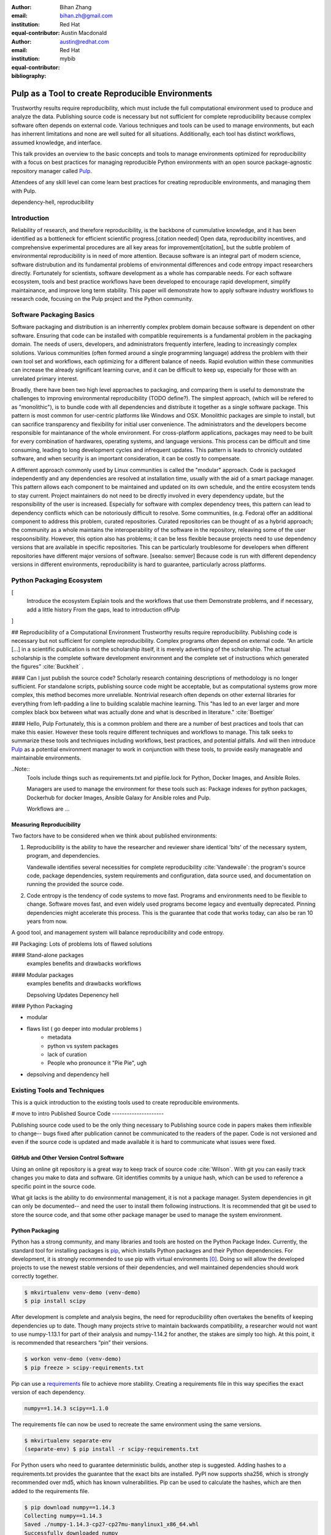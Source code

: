 :author: Bihan Zhang
:email: bihan.zh@gmail.com
:institution: Red Hat
:equal-contributor:

:author: Austin Macdonald
:email: austin@redhat.com
:institution: Red Hat
:equal-contributor:

:bibliography: mybib

--------------------------------------------------
Pulp as a Tool to create Reproducible Environments
--------------------------------------------------

.. class:: abstract

   Trustworthy results require reproducibility, which must include the full computational
   environment used to produce and analyze the data.  Publishing source code is necessary but not
   sufficient for complete reproducibility because complex software often depends on external code.
   Various techniques and tools can be used to manage environments, but each has inherrent
   limitations and none are well suited for all situations. Additionally, each tool has distinct
   workflows, assumed knowledge, and interface.

   This talk provides an overview to the basic concepts and tools to manage environments optimized
   for reproducibility with a focus on best practices for managing reproducible Python environments
   with an open source package-agnostic repository manager called Pulp_.

   Attendees of any skill level can come learn best practices for creating
   reproducible environments, and managing them with Pulp.


.. class:: keywords

   dependency-hell, reproducibility


Introduction
============

Reliability of research, and therefore reproducibility, is the backbone of cummulative knowledge,
and it has been identified as a bottleneck for efficient scientific progress.[citation needed] Open
data, reproducibility incentives, and comprehensive experimental procedures are all key areas for
improvement[citation], but the subtle problem of environmental reproducibility is in need of more
attention. Because software is an integral part of modern science, software distrubution and its
fundamental problems of environmental differences and code entropy impact researchers directly.
Fortunately for scientists, software development as a whole has comparable needs. For each software
ecosystem, tools and best practice workflows have been developed to encourage rapid development,
simplify maintainance, and improve long term stability.  This paper will demonstrate how to apply
software industry workflows to research code, focusing on the Pulp project and the Python
community.

Software Packaging Basics
=========================

Software packaging and distribution is an inherrently complex problem domain because software is
dependent on other software. Ensuring that code can be installed with compatible requirements is a
fundamental problem in the packaging domain. The needs of users, developers, and administrators
frequently interfere, leading to increasingly complex solutions. Various communities (often formed
around a single programming language) address the problem with their own tool set and workflows, each
optimizing for a different balance of needs. Rapid evolution within these communities can increase
the already significant learning curve, and it can be difficult to keep up, especially for those
with an unrelated primary interest.

Broadly, there have been two high level approaches to packaging, and comparing them is useful to
demonstrate the challenges to improving environmental reproducibility (TODO define?). The simplest
approach, (which will be refered to as "monolithic"), is to bundle code with all dependencies and
distribute it together as a single software package. This pattern is most common for user-centric
platforms like Windows and OSX. Monolithic packages are simple to install, but can sacrifice
transparency and flexibility for initial user convenience. The administrators and the developers
become responsible for maintanance of the whole environment. For cross-platform applications,
packages may need to be built for every combination of hardwares, operating systems, and language
versions. This process can be difficult and time consuming, leading to long development cycles and
infrequent updates. This pattern is leads to chronicly outdated software, and when security is an
important consideration, it can be costly to compensate.

A different approach commonly used by Linux communities is called the "modular" approach. Code is
packaged independently and any dependencies are resolved at installation time, usually with the
aid of a smart package manager. This pattern allows each component to be maintained and updated on
its own schedule, and the entire ecosystem tends to stay current. Project maintainers do not need
to be directly involved in every dependency update, but the responsibility of the user is
increased. Especially for software with complex dependency trees, this pattern can lead to
dependency conflicts which can be notoriously difficult to resolve. Some communities, (e.g. Fedora)
offer an additional component to address this problem, curated repositories. Curated repositories
can be thought of as a hybrid approach; the community as a whole maintains the interoperability of the
software in the repository, releaving some of the user respoonsibility. However, this
option also has problems; it can be less flexible because projects need to use dependency versions
that are available in specific repositories. This can be particularly troublesome for developers
when different repositories have different major versions of software. [seealso: semver] Because
code is run with different dependency versions in different environments, reproducibility is hard
to guarantee, particularly across platforms.

Python Packaging Ecosystem
==========================
[
  Introduce the ecosystem
  Explain tools and the workflows that use them
  Demonstrate problems, and if necessary, add a little history
  From the gaps, lead to introduction ofPulp
]




## Reproducibility of a Computational Environment
Trustworthy results require reproducibility. Publishing code is necessary but
not sufficient for complete reproducibility. Complex programs often depend on
external code. “An article […] in a scientific publication is not the
scholarship itself, it is merely advertising of the scholarship. The actual
scholarship is the complete software development environment and the complete
set of instructions which generated the figures” :cite:`Buckheit` .


#### Can I just publish the source code?
Scholarly research containing descriptions of methodology is no longer
sufficient.  For standalone scripts, publishing source code might be
acceptable, but as computational systems grow more complex, this method becomes
more unreliable. Nontrivial research often depends on other external
libraries for everything from left-padding a line to building scalable machine
learning. This "has led to an ever larger and more complex black box between
what was actually done and what is described in literature." :cite:`Boettiger`


#### Hello, Pulp
Fortunately, this is a common problem and there are a number of best practices
and tools that can make this easier. However these tools require different
techniques and workflows to manage. This talk seeks to summarize these tools
and techniques including workflows, best practices, and potential pitfalls.
And will then introduce Pulp_ as a potential environment manager to work in
conjunction with these tools, to provide easily manageable and maintainable environments.


..Note::
    Tools include things such as requirements.txt and pipfile.lock for Python, Docker Images,
    and Ansible Roles.

    Managers are used to manage the environment for these tools such as: Package indexes for
    python packages, Dockerhub for docker Images, Ansible Galaxy for Ansible roles and Pulp.

    Workflows are ...


Measuring Reproducibility
-------------------------

Two factors have to be considered when we think about published environments:

1.  Reproducibility is the ability to have the researcher and reviewer share identical
    'bits' of the necessary system, program, and dependencies.

    Vandewalle identifies several necessities for complete reproducibility
    :cite:`Vandewalle`: the program's source code, package dependencies, system
    requirements and configuration, data source used, and documentation on running
    the provided the source code.

2.  Code entropy is the tendency of code systems to move fast. Programs and environments need to be
    flexible to change. Software moves fast, and even widely used programs become
    legacy and eventually deprecated. Pinning dependencies might accelerate this
    process. This is the guarantee that code that works today, can also be ran 10 years from now.

A good tool, and management system will balance reproducibility and
code entropy.

## Packaging: Lots of problems lots of flawed solutions

#### Stand-alone packages
   examples
   benefits and drawbacks
   workflows

#### Modular packages
   examples
   benefits and drawbacks
   workflows

   Depsolving
   Updates
   Depenency hell

#### Python Packaging

- modular
- flaws list ( go deeper into modular problems )
    - metadata
    - python vs system packages
    - lack of curation
    - People who pronounce it "Pie Pie", ugh
- depsolving and dependency hell




Existing Tools and Techniques
=============================

This is a quick introduction to the existing tools used to create reproducible environments.

# move to intro
Published Source Code
---------------------

Publishing source code used to be the only thing necessary to
Publishing source code in papers makes them inflexible to change-- bugs fixed
after publication cannot be communicated to the readers of the paper. Code is
not versioned and even if the source code is updated and made available it is
hard to communicate what issues were fixed.

GitHub and Other Version Control Software
-----------------------------------------

Using an online git repository is a great way to keep track of source code
:cite:`Wilson`.  With git you can easily track changes you make to data and
software. Git identifies commits by a unique hash, which can be used to
reference a specific point in the source code.

What git lacks is the ability to do environmental management, it is not a
package manager. System dependencies in git can only be documented-- and need
the user to install them following instructions.  It is recommended that git be
used to store the source code, and that some other package manager be used to
manage the system environment.

Python Packaging
----------------

Python has a strong community, and many libraries and tools are hosted on the
Python Package Index.  Currently, the standard tool for installing packages is
pip_, which installs Python packages and their Python dependencies. For
development, it is strongly recommended to use pip with virtual environments
[0]_. Doing so will allow the developed projects to use the newest stable
versions of their dependencies, and well maintained dependencies should work
correctly together.

.. code-block:: bash

   $ mkvirtualenv venv-demo (venv-demo)
   $ pip install scipy

After development is complete and analysis begins, the need for reproducibility
often overtakes the benefits of keeping dependencies up to date. Though many
projects strive to maintain backwards compatibility, a researcher would not
want to use numpy-1.13.1 for part of their analysis and numpy-1.14.2 for
another, the stakes are simply too high. At this point, it is recommended that
researchers “pin” their versions.

.. code-block:: bash

   $ workon venv-demo (venv-demo)
   $ pip freeze > scipy-requirements.txt

Pip can use a requirements_ file to achieve more
stability. Creating a requirements file in this way specifies the exact version
of each dependency.

.. code-block:: bash

   numpy==1.14.3 scipy==1.1.0

The requirements file can now be used to recreate the same environment using
the same versions.

.. code-block:: bash

   $ mkvirtualenv separate-env
   (separate-env) $ pip install -r scipy-requirements.txt

For Python users who need to guarantee deterministic builds, another step is
suggested. Adding hashes to a requirements.txt provides the guarantee that the
exact bits are installed. PyPI now supports sha256, which is strongly
recommended over md5, which has known vulnerabilities. Pip can be used to
calculate the hashes, which are then added to the requirements file.

.. code-block:: bash

   $ pip download numpy==1.14.3
   Collecting numpy==1.14.3
   Saved ./numpy-1.14.3-cp27-cp27mu-manylinux1_x86_64.whl
   Successfully downloaded numpy

.. code-block:: bash

   $ pip hash ./numpy-1.14.3-cp27-cp27mu-
   manylinux1_x86_64.whl
   ./numpy-1.14.3-cp27-cp27mu-
   manylinux1_x86_64.whl:
   --hash=sha256:0db6301324d0568089663ef2701ad90ebac0e97
   5742c97460e89366692bd0563

Add these hashes to your requirements file, and use the `--require-hashes`
option. Note that these files are specific to architecture and python package type.
For code that should run in more than one environment, multiple hashes can be
specified.

.. code-block:: bash

   numpy==1.14.3 \
       --hash=sha256:0db6301324d0568089663ef2701ad90eba
       c0e975742c97460e89366692bd0563
   scipy==1.1.0 \
       --hash=sha256:08237eda23fd8e4e54838258b124f1cd14
       1379a5f281b0a234ca99b38918c07a

.. code-block:: bash

   $ mkvirtualenv deterministic-venv (deterministic-venv)
   $ pip install --require-hashes -r
   scipy_requirements.txt

Guarantees:
 - All Python dependencies installed this way will contain exactly the same
   bits
 - Hashes safeguard against man in the middle attacks
 - Hashes safeguard against malicious modification of packages on PyPI

Limitations: Packages on PyPI can be removed at any time by their maintainer.
pip is only useful for managing python dependencies, and cannot be used for
system dependencies and environment configuration.

Pip was selected because it is the standard tool, and it is most likely to
maintain backward compatibility. However, there are other tools with rich
feature sets that simplify the process. In particular,
pipenv_ uses hashing and virtual environments by
default for a smooth experience.


Ansible
-------

Ansible_ is an IT automation tool. It can configure systems, deploy software,
and orchestrate more advanced tasks. With ansible it is possible to install
Python dependencies and system dependencies.

"The approach is characterized by scripting, rather than documenting, a
description of the necessary dependencies for software to run, usually from the
Operating System [...] on up" :cite:`Clark`


With ansible you write a "playbook" that executes a set of tasks. It is
generally expected that each task is idempotent.


.. code-block:: yaml

   - name: Install python3-virtualenvwrapper (Fedora)
     package:
     name:
       - which
       - python3-virtualenvwrapper
     when:
       - pulp_venv is defined
       - ansible_distribution == 'Fedora'

   - name: Create a virtualenv
     command: 'python3 -m venv my_venv'
     args:
       creates: 'my_venv'
     register: result

   - pip:
     name: scipy
     version: 1.1.0


Ansible is only as good as your playbook. To make your environment
reproducible, your playbook has to follow best practices like pinning packages
to a version. A default host OS also should be specified when the playbook is
written: ansible uses separate plugins to install system dependencies, and to
be multiplatform the researcher needs to do some ansible host checking to use
the right plugins.

Ansible playbook and roles are yaml files that can be called with:

.. code-block:: bash

    ansible-playbook playbook.yml

Containers
----------

Containers_ [1]_ "are technologies that allow you to package and isolate
applications with their entire runtime environment—all of the files
necessary to run." Applied to the scientific field this means that each
container will contain an image of your system, a copy of your source code,
installed dependencies, and data used. These are stored in a static file called
an Image.

This Image can be given to peer reviewers and other collaborators as a baseline
to run your research. However the Image itself is opaque, and it is hard to
tell what dependencies have been installed on the image without substantial
inspection.  It is recommended that the Image is built from a Dockerfile for
full transparency.

A Dockerfile is a text document that contains all the commands a user could call
on the command line to assemble an image
[https://docs.docker.com/engine/reference/builder/].

This example dockerfile creates an ubuntu image and installs scipy and numpy on
it.

.. code-block:: text

   FROM ubuntu:16.04
   RUN pip install scipy --hash=sha256:0db6301324d05680
   89663ef2701ad90ebac\
   0e975742c97460e89366692bd0563


An Dockerfile can be built by running

.. code-block:: bash

   docker build


Note that while the Docker image is immutable, running `docker build` on the
same Dockerfile does not guarantee an identical image, unless best practices
were followed.

Dockerfiles can be kept in GitHub, and linked to DockerHub so that the
image is rebuilt with every change to the Dockerfile. This is the best of both
worlds- an immutable image is managed by DockerHub, but documentation on how
that image was built is kept under version control.

DockerHub identifies images by their digest, so the chance of collision is low.
Sharing a DockerHub managed image can be done by providing your docker repository
and a digest.

.. code-block:: bash

    docker pull internal-registry/my-project@sha256:b2ea
    388fdbabb22f10f2e9ecccaccf9efc3a11fbd987cf299c79825a
    65b62751


The downside of Docker Images is that docker is high in entropy. The Docker
Engine has no long-term support version [3]_.
This could result in `docker load` suddenly not working [4]_ after upgrading
the system docker to a later version.



Environmental Managers
======================

No matter which tool you are working with, even if you follow the best
practices, you are at the mercy of the upstream repository. For packages that
are user managed and exist on 3rd party platforms, such as PyPI, content can be
modified or removed making it difficult or impossible to guarantee
reproducibility. The only way to guarantee reproducibility is to create and
host your own repositories.

Given all these tools one needs to manage, it be more efficient to do so
from a centralized place. It is a lot easier to learn one tool, rather than a
tool for each content type. Package management is inherently complicated.
Each content type handles the complexities in a different way- usually tools
are built and optimized for a single content type. Context switching between
these tools consume human RAM cycles.

There are a multitude of environmental managers each with their benefits and downsides,
This paper will primarily focus on Pulp, and have a summary of other managers at the end.


Pulp
====

Pulp is an open source repository manager[2]_ that can be used to create
immutable computational environments that can be easily verified and shared.
With Pulp you can host and manage multiple registries (think PyPI or Ansible
Galaxy), each containing your packages and their dependencies.

Pulp v.2 has plugins (python, rpm, docker, debian, ostree, puppet) and has been
used in large production environments for about 4 years. Pulp v.2 is useful for
owning a pipe, and versioned repositories can be implemented by the user.

Pulp v.3 is currently in beta, and supports python and ansible plugins.
Pulp v.3 natively versions repositories, which makes it ideal for careful
management optimized for reproducibility.


TODO: add a diagram illustrating these concepts

Pulp stores *content units* (e.g. Python Wheel, Ansible Role) into collections
called *repositories*.

Repositories are versioned: content units (like Python Wheel, or Ansible Role)
in Pulp are organized by their membership in repositories over time.
Plugin users can add or remove content units to a repository by *uploading*
them individually, or *syncing* from a remote source like PyPI.

All content that is managed by Pulp can be hosted. Users create
type-specific *publishers* that provide the settings necessary to generate a
*publication* for a content set in a repository version. A publication
consists of the metadata of the content set and the *artifacts* of each
content unit in the content set. To host a publication, it must be assigned
to a *distribution*, which determines how and where a publication is served.

It is easy to add content types to pulp that is currently doesn't support, plugin
development is easy and well documented. [5]_

Architecture
------------

.. image:: pulp.png
    :align: center
    :alt: Architecture of Pulp


Pulp’s architecture has four components to it. Each of these can be horizontally
scaled independently for both high availability and/or additional capacity for
that part of the architecture.


1.  WSGI application
    Pulp’s web application is served by one or more WSGI webservers. See the
    WSGI Application docs for more info on deploying and scaling this component.

2.  Task Runner
    Pulp’s tasking system requires running rq. Additional rq workers can be
    added to add capacity to the tasking system.

3.  Database

4.  Plugins
    The content units Pulp manages is dependent on the plugins that are installed.


Workflow to Manage Content
--------------------------

TODO: diagram for this workflow.

1. Set up a pulp repository to mirror a subset of packages from PyPI that
are used by your lab.

Create a Repository

.. code-block:: bash

    http POST http://trypulp.org/pulp/api/v3/repositories/
    name=top-secret-project-dev


.. code-block:: json

    {
       "_href": "http://trypulp.org/pulp/api/v3/repositories/
       e81221c3-9c7a-4681-a435-aa74020753f2/",
        ...
    }


Create a Remote Source

.. code-block:: bash

    http POST http://trypulp.org//pulp/api/v3/remotes/python/ \
    name='pypi-secret-subset' \
    url='https://pypi.org/' \
    projects='{"name":"scipy", "version":"~=1.0.0"}'


.. code-block:: json

    {
        "_href": "http://trypulp.org/pulp/api/v3/repositories/
        e81221c3-9c7a-4681-a435-aa74020753f2/remotes/python/
        3750748b-781f-48df-9734-df014b2a11b4/",
        ...
    }


2. You can sync as often as you want, and publish as rarely as you want.

Sync the remote source to the created repository

.. code-block:: bash

    http POST http://trypulp.org/pulp/api/v3/repositories/e81221c3-
    9c7a-4681-a435-aa74020753f2/remotes/python/3750748b-781f-48df-
    9734-df014b2a11b4/'sync/'
    repository=http://trypulp.org/pulp/
    api/v3/repositories/e81221c3-9c7a-4681-a435-aa74020753f2/


Publish a repository

.. code-block:: bash

    http POST http://http://trypulp.org/pulp/api/v3/publishers/
    python/fd4cbecd-6c6a-4197-9cbe-4e45b0516309/publish/'
    repository=http://trypulp.org/pulp/api/v3/repositories/
    e81221c3-9c7a-4681-a435-aa74020753f2/


3. Your custom packages can be uploaded to Pulp and added to repositories.

Upload an artifact

.. code-block:: bash

    http POST http://trypulp.org/pulp/api/v3/artifacts/
    file@./top-secret-project-0.1-py2-none-any.whl


.. code-block:: bash

    {
        "_href": "http://trypulp.org/pulp/api/v3/artifacts/
        7d39e3f6-535a-4b6e-81e9-c83aa56aa19e/",
        ...
    }


Create a manageable unit from the artifact

.. code-block:: bash

    http POST http://trypulp.org/pulp/api/v3/content/python/
    packages/ artifact=http://trypulp.org/pulp/api/v3/
    artifacts/7d39e3f6-535a-4b6e-81e9-c83aa56aa19e/
    filename=top-secret-project-0.1-py2-none-any.whl


.. code-block:: bash

    {
        "_href": "http://localhost:8000/pulp/api/v3/
        content/python/packages/a9578a5f-c59f-4920-
        9497-8d1699c112ff/",
        ...
    }


Add your content to a repository

.. code-block:: bash

    http POST http://trypulp.org/pulp/api/v3/repositories/
    e81221c3-9c7a-4681-a435-aa74020753f2/ add_content_units:=
    "[\"http://localhost:8000/pulp/api/v3/content/python/
    packages/a9578a5f-c59f-4920-9497-8d1699c112ff/"]"


4. Create a publication and assign it to a distribution to host the repository.

Create a publisher

.. code-block:: bash

     http POST http://trypulp.org/pulp/api/v3/pulp/api/v3/
     publishers/python/
     name=python-publisher


.. code-block:: bash

    {
        "_href": "http://http://trypulp.org/pulp/api/v3/
        publishers/python/fd4cbecd-6c6a-4197-9cbe-4e45b0516309/",
        ...
    }


Publish the repository

.. code-block:: bash

    http POST http://http://trypulp.org/pulp/api/v3/
    publishers/python/fd4cbecd-6c6a-4197-9cbe-4e45b0516309/
    publish/' repository=http://trypulp.org/pulp/
    api/v3/repositories/e81221c3-9c7a-4681-a435-aa74020753f2/


Host (distribute) the repository

.. code-block:: bash

    http POST http://http://trypulp.org/pulp/api/v3/distributions/
    name='dev' base_path='top-secret-development'
    publication=http://trypulp.org/pulp/api/
    v3/publications/b787e6ad-d6b6-4e3d-ab12-73eba19b42fb/


5. Configure pip.conf to install dependencies from the distribution

.. code-block:: bash

    [global]
    index-url = http://trypulp.org/pulp/content/top-secret-
    development/simple/


6. Update the repository periodically, changes are not served until giving you
   control of when the dependencies might change.

7. At crucial points, note the repository version so you can roll back if
   necessary.

Preservation
------------

1. As development comes to an end, use pip freeze or pipenv to get a curated
list of specific packages. Create a new repository and add only this
known good set to it.

2. Publish the new repository and distribute it.

3. This distribution URL can then be sent to collaborators, reviewers, and
editors

    .. code-block:: bash

        http://trypulp.org/pulp/content/
        top-secret-development/simple/


Adding a Plugin to Pulp
-----------------------



Downsides to Using Pulp
-----------------------

There is no hosted instance of Pulp. An instance has to be set up by a
individual or university.

Other Environmental Managers
----------------------------


Future Work
-----------


Summary
=======

For researches who use code in their methods, it is crucial to consider the
reproducibility of the software environments they use. Excellent research can
become nearly impossible to replicate because of the difficulty of maintaining
a reliable dependency chain. By using the tools best practices developed for
software engineering, researchers can take steps to prevent code entropy and
preserve the efficacy of their work.

Acknowledgements
================

We appreciate Red Hat's continued support for open source technologies
(including Pulp), and to the PyPA for their continuous effort at making
Python packaging usable and stable. A special thank you to Michael Hrivnak,
who helped formulate and fact check the Containers terminology, and Dana
Walker for proof reading.


References
==========

.. [0] A virtual environment, often abbreviated “virtualenv” or “venv”,
    is an isolated python environments that is used to prevent projects and
    their dependencies from interfering with with each other. Under the hood,
    virtual environments work by managing the PYTHON_PATH Another benefit of
    Virtual environments is that they do not require root privileges and are
    safer to use.

.. [1] Most often people think of docker containers when the word container is
    mentioned. Docker is the most well known, however docker schema, and
    standards are not well documented.  Containers in this case can refer to
    Linux Container which is a superset of Docker Containers, Rkt, LXC, and
    other implementations. While most of the ideas discussed here will be
    generic across containers, the docker container, and DockerHub will be used
    as examples, due largely in part to their popularity.

.. [2] There are several closed sourced alternatives; Artifactory and Nexus are
    the two that are most commonly used.

.. [3] https://github.com/moby/moby/issues/20424

.. [4] https://github.com/moby/moby/issues/20380

.. [5] https://docs.pulpproject.org/en/3.0/nightly/plugins/plugin-writer/index.html

.. [#Pulp] Pulp Project, 2018, A Red Hat Community Project, https://pulpproject.org/

.. [#pip] pip, 2008-2017, PyPA, https://pip.pypa.io/en/stable/

.. [#requirements] requirements.txt, 2008-2017, PyPA, https://pip.readthedocs.io/en/1.1/requirements.html

.. [#pipenv] pipenv, Kenneth Reitz, https://docs.pipenv.org/

.. [#Ansible] Ansible, 2018, Red Hat, Inc, https://www.ansible.com/

.. [#Containers] containers, 2018 Red Hat, Inc, https://www.redhat.com/en/topics/containers

.. [#concepts] concepts, 2018, A Red Hat Community Project,
    https://docs.pulpproject.org/en/3.0/nightly/overview/concepts.html
